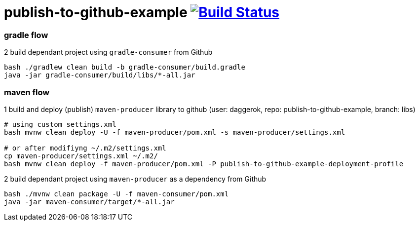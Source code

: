= publish-to-github-example image:https://travis-ci.org/daggerok/publish-to-github-example.svg?branch=master["Build Status", link="https://travis-ci.org/daggerok/publish-to-github-example"]

=== gradle flow

.2 build dependant project using `gradle-consumer` from Github
----
bash ./gradlew clean build -b gradle-consumer/build.gradle
java -jar gradle-consumer/build/libs/*-all.jar
----

=== maven flow

.1 build and deploy (publish) `maven-producer` library to github (user: daggerok, repo: publish-to-github-example, branch: libs)
----
# using custom settings.xml
bash mvnw clean deploy -U -f maven-producer/pom.xml -s maven-producer/settings.xml

# or after modifiyng ~/.m2/settings.xml
cp maven-producer/settings.xml ~/.m2/
bash mvnw clean deploy -f maven-producer/pom.xml -P publish-to-github-example-deployment-profile
----

.2 build dependant project using `maven-producer` as a dependency from Github
----
bash ./mvnw clean package -U -f maven-consumer/pom.xml
java -jar maven-consumer/target/*-all.jar
----
